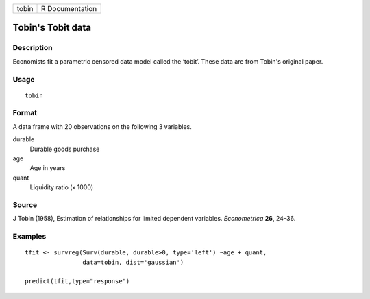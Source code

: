 +-------+-----------------+
| tobin | R Documentation |
+-------+-----------------+

Tobin's Tobit data
------------------

Description
~~~~~~~~~~~

Economists fit a parametric censored data model called the ‘tobit’.
These data are from Tobin's original paper.

Usage
~~~~~

::

    tobin

Format
~~~~~~

A data frame with 20 observations on the following 3 variables.

durable
    Durable goods purchase

age
    Age in years

quant
    Liquidity ratio (x 1000)

Source
~~~~~~

J Tobin (1958), Estimation of relationships for limited dependent
variables. *Econometrica* **26**, 24–36.

Examples
~~~~~~~~

::

    tfit <- survreg(Surv(durable, durable>0, type='left') ~age + quant,
                    data=tobin, dist='gaussian')

    predict(tfit,type="response")

